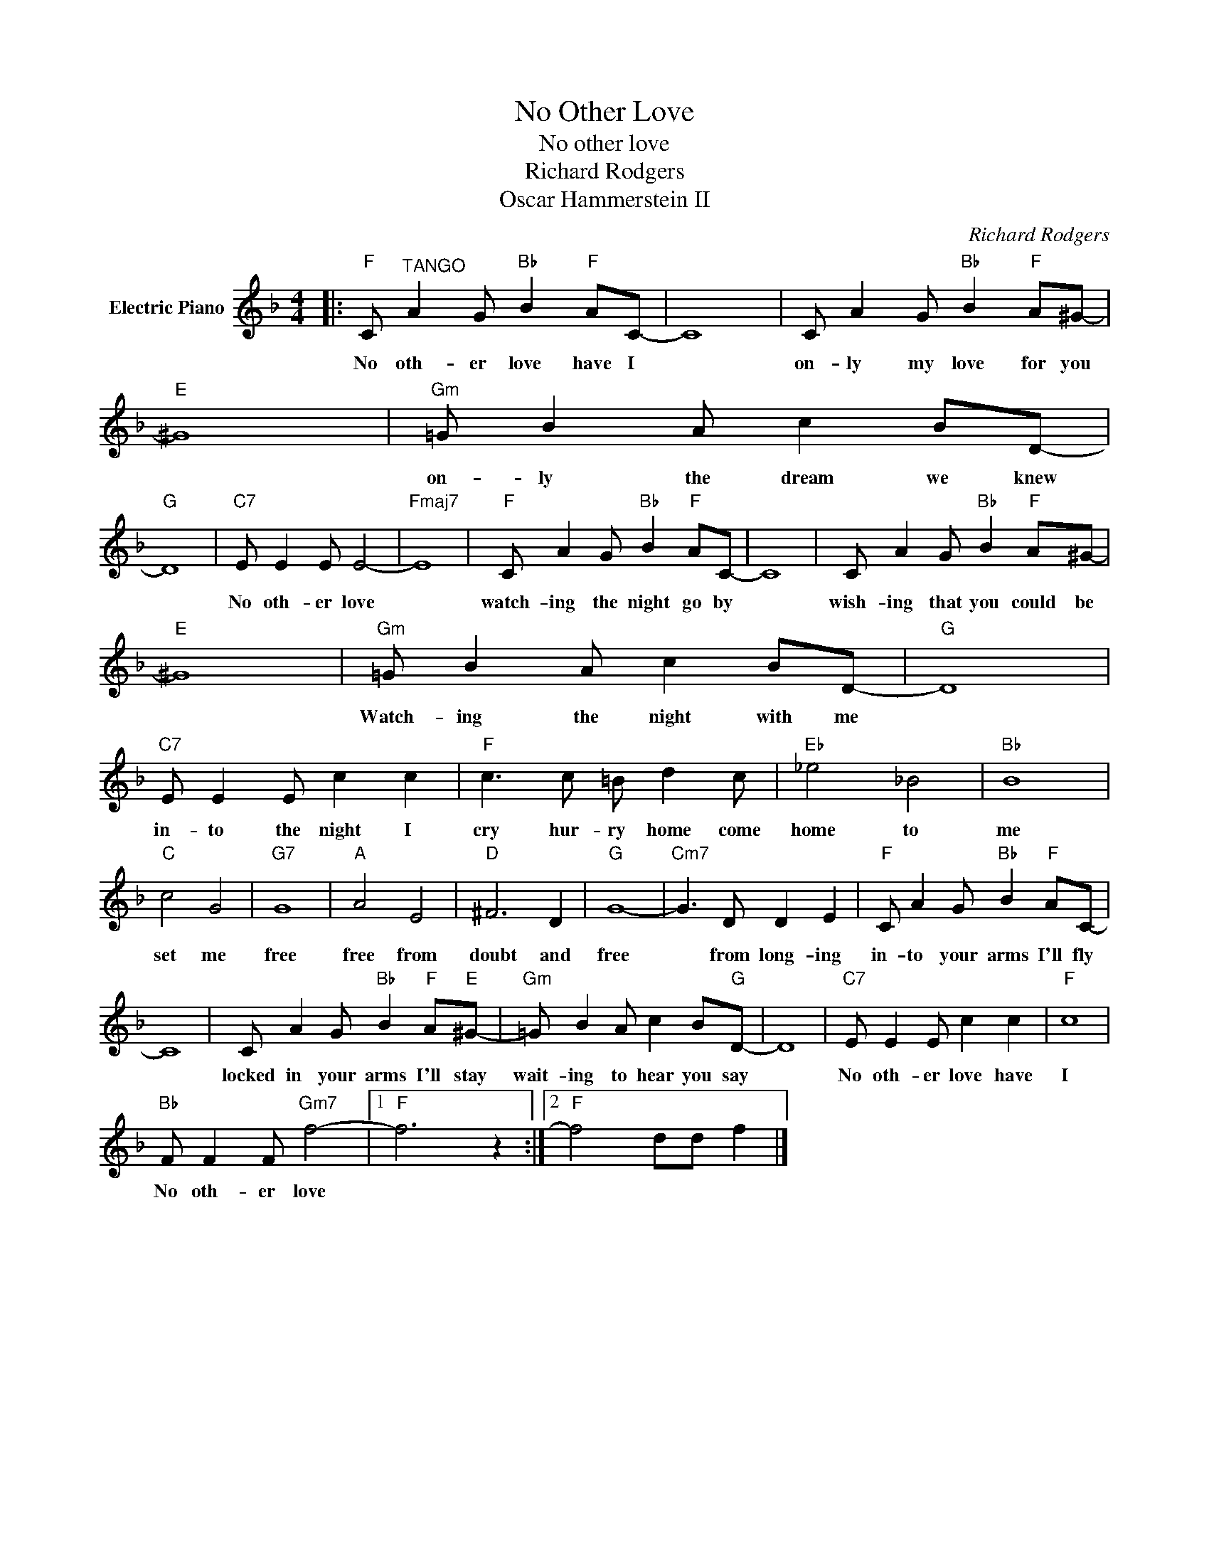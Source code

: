 X:1
T:No Other Love
T:No other love
T:Richard Rodgers
T:Oscar Hammerstein II
C:Richard Rodgers
Z:All Rights Reserved
L:1/8
M:4/4
K:F
V:1 treble nm="Electric Piano"
%%MIDI program 4
V:1
|:"F" C"^TANGO" A2 G"Bb" B2"F" AC- | C8 | C A2 G"Bb" B2"F" A^G- |"E" ^G8 |"Gm" =G B2 A c2 BD- | %5
w: No oth- er love have I||on- ly my love for you||on- ly the dream we knew|
"G" D8 |"C7" E E2 E E4- |"Fmaj7" E8 |"F" C A2 G"Bb" B2"F" AC- | C8 | C A2 G"Bb" B2"F" A^G- | %11
w: |No oth- er love||watch- ing the night go by||wish- ing that you could be|
"E" ^G8 |"Gm" =G B2 A c2 BD- |"G" D8 |"C7" E E2 E c2 c2 |"F" c3 c =B d2 c |"Eb" _e4 _B4 |"Bb" B8 | %18
w: |Watch- ing the night with me||in- to the night I|cry hur- ry home come|home to|me|
"C" c4 G4 |"G7" G8 |"A" A4 E4 |"D" ^F6 D2 |"G" G8- |"Cm7" G3 D D2 E2 |"F" C A2 G"Bb" B2"F" AC- | %25
w: set me|free|free from|doubt and|free|* from long- ing|in- to your arms I'll fly|
 C8 | C A2 G"Bb" B2"F" A"E"^G- |"Gm" =G B2 A c2 B"G"D- | D8 |"C7" E E2 E c2 c2 |"F" c8 | %31
w: |locked in your arms I'll stay|wait- ing to hear you say||No oth- er love have|I|
"Bb" F F2 F"Gm7" f4- |1"F" f6 z2 :|2"F" f4 dd f2 |] %34
w: No oth- er love|||

